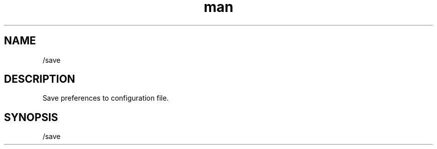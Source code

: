 .TH man 1 "2022-10-12" "0.13.0" "Profanity XMPP client"

.SH NAME
/save

.SH DESCRIPTION
Save preferences to configuration file.

.SH SYNOPSIS
/save

.LP
